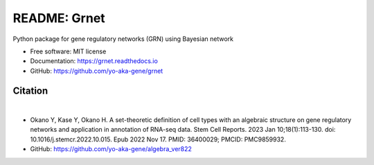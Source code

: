 =============
README: Grnet
=============

.. image:: https://readthedocs.org/projects/grnet/badge/?version=latest
    :target: https://grnet.readthedocs.io/en/latest/?badge=latest
    :alt: Documentation Status

.. image:: https://raw.githubusercontent.com/yo-aka-gene/grnet/main/docs/_static/logo.PNG
    :height: 150px
    :width: 150px
    :align: center

Python package for gene regulatory networks (GRN) using Bayesian network


* Free software: MIT license
* Documentation: https://grnet.readthedocs.io
* GitHub: https://github.com/yo-aka-gene/grnet

Citation
--------
.. image:: https://img.shields.io/badge/DOI-10.1016/j.stemcr.2022.10.015-blue.svg?longCache=true
    :target: https://doi.org/10.1016/j.stemcr.2022.10.015
    :alt: DOI

.. image:: https://img.shields.io/badge/PMID-36400029-orange.svg?longCache=true
    :target: https://pubmed.ncbi.nlm.nih.gov/36400029/
    :alt: PMID

|
.. image:: https://raw.githubusercontent.com/yo-aka-gene/grnet/main/docs/_static/graphical_abstract.png
    :height: 200px
    :width: 200px
    :align: center
    :target: https://www.cell.com/stem-cell-reports/fulltext/S2213-6711(22)00511-2?_returnURL=https%3A%2F%2Flinkinghub.elsevier.com%2Fretrieve%2Fpii%2FS2213671122005112%3Fshowall%3Dtrue
    :alt: Graphical abstract

* Okano Y, Kase Y, Okano H. A set-theoretic definition of cell types with an algebraic structure on gene regulatory networks and application in annotation of RNA-seq data. Stem Cell Reports. 2023 Jan 10;18(1):113-130. doi: 10.1016/j.stemcr.2022.10.015. Epub 2022 Nov 17. PMID: 36400029; PMCID: PMC9859932.
* GitHub: https://github.com/yo-aka-gene/algebra_ver822
